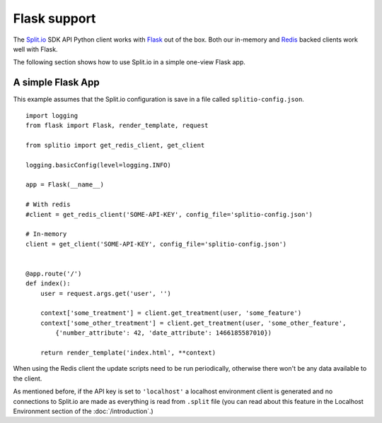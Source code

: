 Flask support
=============

The `Split.io <http://split.io/>`_ SDK API Python client works with `Flask <http://flask.pocoo.org/>`_ out of the box. Both our in-memory and `Redis <http://redis.io>`_ backed clients work well with Flask.

The following section shows how to use Split.io in a simple one-view Flask app.

A simple Flask App
------------------

This example assumes that the Split.io configuration is save in a file called ``splitio-config.json``. ::

    import logging
    from flask import Flask, render_template, request

    from splitio import get_redis_client, get_client

    logging.basicConfig(level=logging.INFO)

    app = Flask(__name__)

    # With redis
    #client = get_redis_client('SOME-API-KEY', config_file='splitio-config.json')

    # In-memory
    client = get_client('SOME-API-KEY', config_file='splitio-config.json')


    @app.route('/')
    def index():
        user = request.args.get('user', '')

        context['some_treatment'] = client.get_treatment(user, 'some_feature')
        context['some_other_treatment'] = client.get_treatment(user, 'some_other_feature',
            {'number_attribute': 42, 'date_attribute': 1466185587010})

        return render_template('index.html', **context)

When using the Redis client the update scripts need to be run periodically, otherwise there won't be any data available to the client.

As mentioned before, if the API key is set to ``'localhost'`` a localhost environment client is generated and no connections to Split.io are made as everything is read from ``.split`` file (you can read about this feature in the Localhost Environment section of the :doc:`/introduction`.)